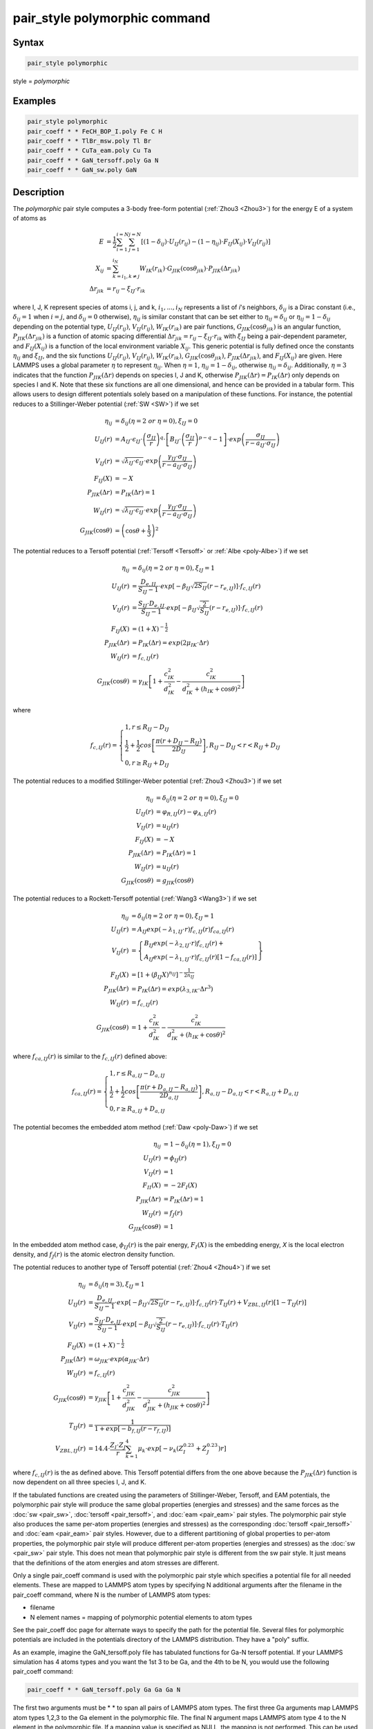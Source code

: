 .. index:: pair_style polymorphic

pair_style polymorphic command
==============================

Syntax
""""""

.. code-block:: LAMMPS

   pair_style polymorphic

style = *polymorphic*

Examples
""""""""

.. code-block:: LAMMPS

   pair_style polymorphic
   pair_coeff * * FeCH_BOP_I.poly Fe C H
   pair_coeff * * TlBr_msw.poly Tl Br
   pair_coeff * * CuTa_eam.poly Cu Ta
   pair_coeff * * GaN_tersoff.poly Ga N
   pair_coeff * * GaN_sw.poly GaN

Description
"""""""""""

The *polymorphic* pair style computes a 3-body free-form potential
(:ref:`Zhou3 <Zhou3>`) for the energy E of a system of atoms as

.. math::

   E & = \frac{1}{2}\sum_{i=1}^{i=N}\sum_{j=1}^{j=N}\left[\left(1-\delta_{ij}\right)\cdot U_{IJ}\left(r_{ij}\right)-\left(1-\eta_{ij}\right)\cdot F_{IJ}\left(X_{ij}\right)\cdot V_{IJ}\left(r_{ij}\right)\right] \\
   X_{ij} & = \sum_{k=i_1,k\neq j}^{i_N}W_{IK}\left(r_{ik}\right)\cdot G_{JIK}\left(\cos\theta_{jik}\right)\cdot P_{JIK}\left(\Delta r_{jik}\right) \\
   \Delta r_{jik} & = r_{ij}-\xi_{IJ}\cdot r_{ik}

where I, J, K represent species of atoms i, j, and k, :math:`i_1, ...,
i_N` represents a list of *i*\ 's neighbors, :math:`\delta_{ij}` is a
Dirac constant (i.e., :math:`\delta_{ij} = 1` when :math:`i = j`, and
:math:`\delta_{ij} = 0` otherwise), :math:`\eta_{ij}` is similar
constant that can be set either to :math:`\eta_{ij} = \delta_{ij}` or
:math:`\eta_{ij} = 1 - \delta_{ij}` depending on the potential type,
:math:`U_{IJ}(r_{ij})`, :math:`V_{IJ}(r_{ij})`, :math:`W_{IK}(r_{ik})`
are pair functions, :math:`G_{JIK}(\cos\theta_{jik})` is an angular
function, :math:`P_{JIK}(\Delta r_{jik})` is a function of atomic
spacing differential :math:`\Delta r_{jik} = r_{ij} - \xi_{IJ} \cdot
r_{ik}` with :math:`\xi_{IJ}` being a pair-dependent parameter, and
:math:`F_{IJ}(X_{ij})` is a function of the local environment variable
:math:`X_{ij}`. This generic potential is fully defined once the
constants :math:`\eta_{ij}` and :math:`\xi_{IJ}`, and the six functions
:math:`U_{IJ}(r_{ij})`, :math:`V_{IJ}(r_{ij})`, :math:`W_{IK}(r_{ik})`,
:math:`G_{JIK}(\cos\theta_{jik})`, :math:`P_{JIK}(\Delta r_{jik})`, and
:math:`F_{IJ}(X_{ij})` are given. Here LAMMPS uses a global parameter
:math:`\eta` to represent :math:`\eta_{ij}`. When :math:`\eta = 1`,
:math:`\eta_{ij} = 1 - \delta_{ij}`, otherwise :math:`\eta_{ij} =
\delta_{ij}`. Additionally, :math:`\eta = 3` indicates that the function
:math:`P_{JIK}(\Delta r)` depends on species I, J and K, otherwise
:math:`P_{JIK}(\Delta r) = P_{IK}(\Delta r)` only depends on species I
and K. Note that these six functions are all one dimensional, and hence
can be provided in a tabular form. This allows users to design different
potentials solely based on a manipulation of these functions. For
instance, the potential reduces to a Stillinger-Weber potential
(:ref:`SW <SW>`) if we set

.. math::

   \eta_{ij} & = \delta_{ij} (\eta = 2~or~\eta = 0),\xi_{IJ}=0 \\
   U_{IJ}\left(r\right) & = A_{IJ}\cdot\epsilon_{IJ}\cdot \left(\frac{\sigma_{IJ}}{r}\right)^q\cdot \left[B_{IJ}\cdot \left(\frac{\sigma_{IJ}}{r}\right)^{p-q}-1\right]\cdot exp\left(\frac{\sigma_{IJ}}{r-a_{IJ}\cdot \sigma_{IJ}}\right) \\
   V_{IJ}\left(r\right) & = \sqrt{\lambda_{IJ}\cdot \epsilon_{IJ}}\cdot exp\left(\frac{\gamma_{IJ}\cdot \sigma_{IJ}}{r-a_{IJ}\cdot \sigma_{IJ}}\right) \\
   F_{IJ}\left(X\right) & = -X \\
   P_{JIK}\left(\Delta r\right) & = P_{IK}\left(\Delta r\right) = 1 \\
   W_{IJ}\left(r\right) & = \sqrt{\lambda_{IJ}\cdot \epsilon_{IJ}}\cdot exp\left(\frac{\gamma_{IJ}\cdot \sigma_{IJ}}{r-a_{IJ}\cdot \sigma_{IJ}}\right) \\
   G_{JIK}\left(\cos\theta\right) & = \left(\cos\theta+\frac{1}{3}\right)^2

The potential reduces to a Tersoff potential (:ref:`Tersoff <Tersoff>`
or :ref:`Albe <poly-Albe>`) if we set

.. math::

   \eta_{ij} & = \delta_{ij} (\eta = 2~or~\eta = 0),\xi_{IJ}=1 \\
   U_{IJ}\left(r\right) & = \frac{D_{e,IJ}}{S_{IJ}-1}\cdot exp\left[-\beta_{IJ}\sqrt{2S_{IJ}}\left(r-r_{e,IJ}\right)\right]\cdot f_{c,IJ}\left(r\right) \\
   V_{IJ}\left(r\right) & = \frac{S_{IJ}\cdot D_{e,IJ}}{S_{IJ}-1}\cdot exp\left[-\beta_{IJ}\sqrt{\frac{2}{S_{IJ}}}\left(r-r_{e,IJ}\right)\right]\cdot f_{c,IJ}\left(r\right) \\
   F_{IJ}\left(X\right) & = \left(1+X\right)^{-\frac{1}{2}} \\
   P_{JIK}\left(\Delta r\right) & = P_{IK}\left(\Delta r\right) = exp\left(2\mu_{IK}\cdot \Delta r\right) \\
   W_{IJ}\left(r\right) & = f_{c,IJ}\left(r\right) \\
   G_{JIK}\left(\cos\theta\right) & = \gamma_{IK}\left[1+\frac{c_{IK}^2}{d_{IK}^2}-\frac{c_{IK}^2}{d_{IK}^2+\left(h_{IK}+\cos\theta\right)^2}\right]

where

.. math::

   f_{c,IJ}\left(r\right)=\left\{\begin{array}{l}
   1, r\leq R_{IJ}-D_{IJ} \\
   \frac{1}{2}+\frac{1}{2}cos\left[\frac{\pi\left(r+D_{IJ}-R_{IJ}\right)}{2D_{IJ}}\right], R_{IJ}-D_{IJ} < r < R_{IJ}+D_{IJ} \\
   0, r \geq R_{IJ}+D_{IJ}
   \end{array}\right.

The potential reduces to a modified Stillinger-Weber potential
(:ref:`Zhou3 <Zhou3>`) if we set

.. math::

   \eta_{ij} & = \delta_{ij} (\eta = 2~or~\eta = 0),\xi_{IJ}=0 \\
   U_{IJ}\left(r\right) & = \varphi_{R,IJ}\left(r\right)-\varphi_{A,IJ}\left(r\right) \\
   V_{IJ}\left(r\right) & = u_{IJ}\left(r\right) \\
   F_{IJ}\left(X\right) & = -X \\
   P_{JIK}\left(\Delta r\right) & = P_{IK}\left(\Delta r\right) = 1 \\
   W_{IJ}\left(r\right) & = u_{IJ}\left(r\right) \\
   G_{JIK}\left(\cos\theta\right) & = g_{JIK}\left(\cos\theta\right)

The potential reduces to a Rockett-Tersoff potential (:ref:`Wang3
<Wang3>`) if we set

.. math::

   \eta_{ij} & = \delta_{ij} (\eta = 2~or~\eta = 0),\xi_{IJ}=1 \\
   U_{IJ}\left(r\right) & = A_{IJ}exp\left(-\lambda_{1,IJ}\cdot r\right)f_{c,IJ}\left(r\right)f_{ca,IJ}\left(r\right) \\
   V_{IJ}\left(r\right) & = \left\{\begin{array}{l}B_{IJ}exp\left(-\lambda_{2,IJ}\cdot r\right)f_{c,IJ}\left(r\right)+ \\ A_{IJ}exp\left(-\lambda_{1,IJ}\cdot r\right)f_{c,IJ}\left(r\right) \left[1-f_{ca,IJ}\left(r\right)\right]\end{array} \right\} \\
   F_{IJ}\left(X\right) & = \left[1+\left(\beta_{IJ}X\right)^{n_{IJ}}\right]^{-\frac{1}{2n_{IJ}}} \\
   P_{JIK}\left(\Delta r\right) & = P_{IK}\left(\Delta r\right) = exp\left(\lambda_{3,IK}\cdot \Delta r^3\right) \\
   W_{IJ}\left(r\right) & = f_{c,IJ}\left(r\right) \\
   G_{JIK}\left(\cos\theta\right) & = 1+\frac{c_{IK}^2}{d_{IK}^2}-\frac{c_{IK}^2}{d_{IK}^2+\left(h_{IK}+\cos\theta\right)^2}

where :math:`f_{ca,IJ}(r)` is similar to the :math:`f_{c,IJ}(r)` defined
above:

.. math::

   f_{ca,IJ}\left(r\right)=\left\{\begin{array}{l}
   1, r\leq R_{a,IJ}-D_{a,IJ} \\
   \frac{1}{2}+\frac{1}{2}cos\left[\frac{\pi\left(r+D_{a,IJ}-R_{a,IJ}\right)}{2D_{a,IJ}}\right], R_{a,IJ}-D_{a,IJ} < r < R_{a,IJ}+D_{a,IJ} \\
   0, r \geq R_{a,IJ}+D_{a,IJ}
   \end{array}\right.

The potential becomes the embedded atom method (:ref:`Daw <poly-Daw>`)
if we set

.. math::

   \eta_{ij} & = 1-\delta_{ij} (\eta = 1),\xi_{IJ}=0 \\
   U_{IJ}\left(r\right) & = \phi_{IJ}\left(r\right) \\
   V_{IJ}\left(r\right) & = 1 \\
   F_{II}\left(X\right) & = -2F_I\left(X\right) \\
   P_{JIK}\left(\Delta r\right) & = P_{IK}\left(\Delta r\right) = 1 \\
   W_{IJ}\left(r\right) & = f_{J}\left(r\right) \\
   G_{JIK}\left(\cos\theta\right) & = 1

In the embedded atom method case, :math:`\phi_{IJ}(r)` is the pair
energy, :math:`F_I(X)` is the embedding energy, *X* is the local
electron density, and :math:`f_J(r)` is the atomic electron density
function.

The potential reduces to another type of Tersoff potential (:ref:`Zhou4
<Zhou4>`) if we set

.. math::

   \eta_{ij} & = \delta_{ij} (\eta = 3),\xi_{IJ}=1 \\
   U_{IJ}\left(r\right) & = \frac{D_{e,IJ}}{S_{IJ}-1}\cdot exp\left[-\beta_{IJ}\sqrt{2S_{IJ}}\left(r-r_{e,IJ}\right)\right]\cdot f_{c,IJ}\left(r\right) \cdot T_{IJ}\left(r\right)+V_{ZBL,IJ}\left(r\right)\left[1-T_{IJ}\left(r\right)\right] \\
   V_{IJ}\left(r\right) & = \frac{S_{IJ}\cdot D_{e,IJ}}{S_{IJ}-1}\cdot exp\left[-\beta_{IJ}\sqrt{\frac{2}{S_{IJ}}}\left(r-r_{e,IJ}\right)\right]\cdot f_{c,IJ}\left(r\right) \cdot T_{IJ}\left(r\right) \\
   F_{IJ}\left(X\right) & = \left(1+X\right)^{-\frac{1}{2}} \\
   P_{JIK}\left(\Delta r\right) & = \omega_{JIK} \cdot exp\left(\alpha_{JIK}\cdot \Delta r\right) \\
   W_{IJ}\left(r\right) & = f_{c,IJ}\left(r\right) \\
   G_{JIK}\left(\cos\theta\right) & = \gamma_{JIK}\left[1+\frac{c_{JIK}^2}{d_{JIK}^2}-\frac{c_{JIK}^2}{d_{JIK}^2+\left(h_{JIK}+\cos\theta\right)^2}\right] \\
   T_{IJ}\left(r\right) & = \frac{1}{1+exp\left[-b_{f,IJ}\left(r-r_{f,IJ}\right)\right]} \\
   V_{ZBL,IJ}\left(r\right) & = 14.4 \cdot \frac{Z_I \cdot Z_J}{r}\sum_{k=1}^{4}\mu_k \cdot exp\left[-\nu_k \left(Z_I^{0.23}+Z_J^{0.23}\right) r\right]

where :math:`f_{c,IJ}(r)` is the as defined above. This Tersoff
potential differs from the one above because the :math:`P_{JIK}(\Delta
r)` function is now dependent on all three species I, J, and K.

If the tabulated functions are created using the parameters of
Stillinger-Weber, Tersoff, and EAM potentials, the polymorphic pair
style will produce the same global properties (energies and stresses)
and the same forces as the :doc:`sw <pair_sw>`, :doc:`tersoff
<pair_tersoff>`, and :doc:`eam <pair_eam>` pair styles. The polymorphic
pair style also produces the same per-atom properties (energies and
stresses) as the corresponding :doc:`tersoff <pair_tersoff>` and
:doc:`eam <pair_eam>` pair styles. However, due to a different
partitioning of global properties to per-atom properties, the
polymorphic pair style will produce different per-atom properties
(energies and stresses) as the :doc:`sw <pair_sw>` pair style. This does
not mean that polymorphic pair style is different from the sw pair
style. It just means that the definitions of the atom energies and atom
stresses are different.

Only a single pair_coeff command is used with the polymorphic pair style
which specifies a potential file for all needed elements.  These are
mapped to LAMMPS atom types by specifying N additional arguments after
the filename in the pair_coeff command, where N is the number of LAMMPS
atom types:

* filename
* N element names = mapping of polymorphic potential elements to atom types

See the pair_coeff doc page for alternate ways to specify the path for
the potential file. Several files for polymorphic potentials are
included in the potentials directory of the LAMMPS distribution. They
have a "poly" suffix.

As an example, imagine the GaN_tersoff.poly file has tabulated functions
for Ga-N tersoff potential. If your LAMMPS simulation has 4 atoms types
and you want the 1st 3 to be Ga, and the 4th to be N, you would use the
following pair_coeff command:

.. code-block:: LAMMPS

   pair_coeff * * GaN_tersoff.poly Ga Ga Ga N

The first two arguments must be \* \* to span all pairs of LAMMPS atom
types. The first three Ga arguments map LAMMPS atom types 1,2,3 to the
Ga element in the polymorphic file. The final N argument maps LAMMPS
atom type 4 to the N element in the polymorphic file. If a mapping value
is specified as NULL, the mapping is not performed. This can be used
when an polymorphic potential is used as part of the hybrid pair
style. The NULL values are placeholders for atom types that will be used
with other potentials.

Potential files in the potentials directory of the LAMMPS distribution
have a ".poly" suffix. At the beginning of the files, an unlimited
number of lines starting with '#' are used to describe the potential and
are ignored by LAMMPS. The next line lists two numbers:

.. parsed-literal::

   ntypes eta

Here *ntypes* represent total number of species defined in the potential
file, :math:`\eta = 1` reduces to embedded atom method, :math:`\eta = 3`
assumes a three species dependent :math:`P_{JIK}(\Delta r)` function,
and all other values of :math:`\eta` assume a two species dependent
:math:`P_{JK}(\Delta r)` function. The value of *ntypes* must equal the
total number of different species defined in the pair_coeff command. The
next *ntypes* lines each lists two numbers and a character string
representing atomic number, atomic mass, and name of the species of the
ntypes elements:

.. parsed-literal::

   atomic-number atomic-mass element-name(1)
   atomic-number atomic-mass element-name(2)
   ...
   atomic-number atomic-mass element-name(ntypes)

The next line contains four numbers:

.. parsed-literal::

   nr ntheta nx xmax

Here nr is total number of tabular points for radial functions U, V, W,
P, ntheta is total number of tabular points for the angular function G,
nx is total number of tabular points for the function F, xmax is a
maximum value of the argument of function F. Note that the pair
functions :math:`U_{IJ}(r)`, :math:`V_{IJ}(r)`, :math:`W_{IJ}(r)` are
uniformly tabulated between 0 and cutoff distance of the IJ pair,
:math:`G_{JIK}(\cos\theta)` is uniformly tabulated between -1 and 1,
:math:`P_{JIK}(\Delta r)` is uniformly tabulated between -rcmax and
rcmax where rcmax is the maximum cutoff distance of all pairs, and
:math:`F_{IJ}(X)` is uniformly tabulated between 0 and xmax. Linear
extrapolation is assumed if actual simulations exceed these ranges.

The next ntypes\*(ntypes+1)/2 lines contain two numbers:

.. parsed-literal::

   cut xi(1)
   cut xi(2)
   ...
   cut xi(ntypes\*(ntypes+1)/2)

Here cut means the cutoff distance of the pair functions, "xi" is
:math:`\xi` as defined in the potential functions above. The
ntypes\*(ntypes+1)/2 lines are related to the pairs according to the
sequence of first ii (self) pairs, i = 1, 2, ..., ntypes, and then ij
(cross) pairs, i = 1, 2, ..., ntypes-1, and j = i+1, i+2, ..., ntypes
(i.e., the sequence of the ij pairs follows 11, 22, ..., 12, 13, 14,
..., 23, 24, ...).

In the final blocks of the potential file, U, V, W, P, G, and F
functions are listed sequentially. First, U functions are given for each
of the ntypes\*(ntypes+1)/2 pairs according to the sequence described
above. For each of the pairs, nr values are listed. Next, similar arrays
are given for V and W functions. If P functions depend only on pair
species, i.e., :math:`\eta \neq 3`, then P functions are also listed the
same way the next. If P functions depend on three species, i.e.,
:math:`\eta = 3`, then P functions are listed for all the
ntypes*ntypes*ntypes IJK triplets in a natural sequence I from 1 to
ntypes, J from 1 to ntypes, and K from 1 to ntypes (i.e., IJK = 111,
112, 113, ..., 121, 122, 123 ..., 211, 212, ...). Next, G functions are
listed for all the ntypes*ntypes*ntypes IJK triplets similarly. For each
of the G functions, ntheta values are listed. Finally, F functions are
listed for all the ntypes*(ntypes+1)/2 pairs in the same sequence as
described above.  For each of the F functions, nx values are listed.

**Mixing, shift, table tail correction, restart**\ :

This pair styles does not support the :doc:`pair_modify <pair_modify>`
shift, table, and tail options.

This pair style does not write their information to :doc:`binary restart
files <restart>`, since it is stored in potential files. Thus, you need
to re-specify the pair_style and pair_coeff commands in an input script
that reads a restart file.

----------

Restrictions
""""""""""""

If using create_atoms command, atomic masses must be defined in the
input script. If using read_data, atomic masses must be defined in the
atomic structure data file.

This pair style is part of the MANYBODY package. It is only enabled if
LAMMPS was built with that package. See the :doc:`Build package
<Build_package>` doc page for more info.

This pair potential requires the :doc:`newtion <newton>` setting to be
"on" for pair interactions.

The potential files provided with LAMMPS (see the potentials directory)
are parameterized for metal :doc:`units <units>`. You can use any LAMMPS
units, but you would need to create your own potential files.

Related commands
""""""""""""""""

:doc:`pair_coeff <pair_coeff>`

----------

.. _Zhou3:

**(Zhou3)** X. W. Zhou, M. E. Foster, R. E. Jones, P. Yang, H. Fan, and F. P. Doty, J. Mater. Sci. Res., 4, 15 (2015).

.. _Zhou4:

**(Zhou4)** X. W. Zhou, M. E. Foster, J. A. Ronevich, and C. W. San Marchi, J. Comp. Chem., 41, 1299 (2020).

.. _SW:

**(SW)** F. H. Stillinger, and T. A. Weber, Phys. Rev. B, 31, 5262 (1985).

.. _Tersoff:

**(Tersoff)** J. Tersoff, Phys. Rev. B, 39, 5566 (1989).

.. _poly-Albe:

**(Albe)** K. Albe, K. Nordlund, J. Nord, and A. Kuronen, Phys. Rev. B, 66, 035205 (2002).

.. _Wang3:

**(Wang)** J. Wang, and A. Rockett, Phys. Rev. B, 43, 12571 (1991).

.. _poly-Daw:

**(Daw)** M. S. Daw, and M. I. Baskes, Phys. Rev. B, 29, 6443 (1984).
